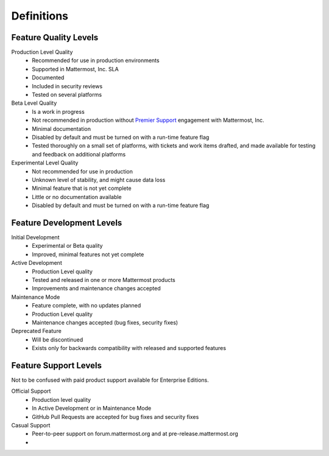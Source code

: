 .. _definitions:

Definitions
===========


Feature Quality Levels
----------------------

Production Level Quality
  - Recommended for use in production environments
  - Supported in Mattermost, Inc. SLA
  - Documented
  - Included in security reviews
  - Tested on several platforms
Beta Level Quality
  - Is a work in progress
  - Not recommended in production without `Premier Support <https://about.mattermost.com/support/>`_ engagement with Mattermost, Inc.
  - Minimal documentation
  - Disabled by default and must be turned on with a run-time feature flag
  - Tested thoroughly on a small set of platforms, with tickets and work items drafted, and made available for testing and feedback on additional platforms
Experimental Level Quality
  - Not recommended for use in production
  - Unknown level of stability, and might cause data loss
  - Minimal feature that is not yet complete
  - Little or no documentation available
  - Disabled by default and must be turned on with a run-time feature flag

Feature Development Levels
--------------------------

Initial Development
  - Experimental or Beta quality
  - Improved, minimal features not yet complete
Active Development
  - Production Level quality
  - Tested and released in one or more Mattermost products
  - Improvements and maintenance changes accepted
Maintenance Mode
  - Feature complete, with no updates planned
  - Production Level quality
  - Maintenance changes accepted (bug fixes, security fixes)
Deprecated Feature
  - Will be discontinued
  - Exists only for backwards compatibility with released and supported features

Feature Support Levels
----------------------

Not to be confused with paid product support available for Enterprise Editions.

Official Support
  - Production level quality
  - In Active Development or in Maintenance Mode
  - GitHub Pull Requests are accepted for bug fixes and security fixes
Casual Support
  - Peer-to-peer support on forum.mattermost.org and at pre-release.mattermost.org
  -
